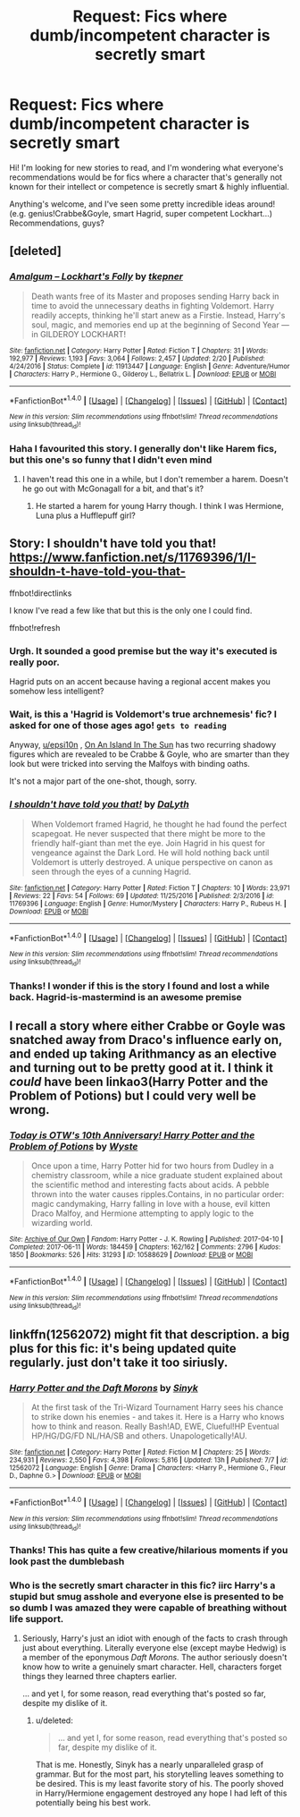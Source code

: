 #+TITLE: Request: Fics where dumb/incompetent character is secretly smart

* Request: Fics where dumb/incompetent character is secretly smart
:PROPERTIES:
:Author: epsi10n
:Score: 15
:DateUnix: 1505878489.0
:DateShort: 2017-Sep-20
:FlairText: Request
:END:
Hi! I'm looking for new stories to read, and I'm wondering what everyone's recommendations would be for fics where a character that's generally not known for their intellect or competence is secretly smart & highly influential.

Anything's welcome, and I've seen some pretty incredible ideas around! (e.g. genius!Crabbe&Goyle, smart Hagrid, super competent Lockhart...) Recommendations, guys?


** [deleted]
:PROPERTIES:
:Score: 5
:DateUnix: 1505922503.0
:DateShort: 2017-Sep-20
:END:

*** [[http://www.fanfiction.net/s/11913447/1/][*/Amalgum -- Lockhart's Folly/*]] by [[https://www.fanfiction.net/u/5362799/tkepner][/tkepner/]]

#+begin_quote
  Death wants free of its Master and proposes sending Harry back in time to avoid the unnecessary deaths in fighting Voldemort. Harry readily accepts, thinking he'll start anew as a Firstie. Instead, Harry's soul, magic, and memories end up at the beginning of Second Year --- in GILDEROY LOCKHART!
#+end_quote

^{/Site/: [[http://www.fanfiction.net/][fanfiction.net]] *|* /Category/: Harry Potter *|* /Rated/: Fiction T *|* /Chapters/: 31 *|* /Words/: 192,977 *|* /Reviews/: 1,193 *|* /Favs/: 3,064 *|* /Follows/: 2,457 *|* /Updated/: 2/20 *|* /Published/: 4/24/2016 *|* /Status/: Complete *|* /id/: 11913447 *|* /Language/: English *|* /Genre/: Adventure/Humor *|* /Characters/: Harry P., Hermione G., Gilderoy L., Bellatrix L. *|* /Download/: [[http://www.ff2ebook.com/old/ffn-bot/index.php?id=11913447&source=ff&filetype=epub][EPUB]] or [[http://www.ff2ebook.com/old/ffn-bot/index.php?id=11913447&source=ff&filetype=mobi][MOBI]]}

--------------

*FanfictionBot*^{1.4.0} *|* [[[https://github.com/tusing/reddit-ffn-bot/wiki/Usage][Usage]]] | [[[https://github.com/tusing/reddit-ffn-bot/wiki/Changelog][Changelog]]] | [[[https://github.com/tusing/reddit-ffn-bot/issues/][Issues]]] | [[[https://github.com/tusing/reddit-ffn-bot/][GitHub]]] | [[[https://www.reddit.com/message/compose?to=tusing][Contact]]]

^{/New in this version: Slim recommendations using/ ffnbot!slim! /Thread recommendations using/ linksub(thread_id)!}
:PROPERTIES:
:Author: FanfictionBot
:Score: 2
:DateUnix: 1505922521.0
:DateShort: 2017-Sep-20
:END:


*** Haha I favourited this story. I generally don't like Harem fics, but this one's so funny that I didn't even mind
:PROPERTIES:
:Author: epsi10n
:Score: 1
:DateUnix: 1505937765.0
:DateShort: 2017-Sep-21
:END:

**** I haven't read this one in a while, but I don't remember a harem. Doesn't he go out with McGonagall for a bit, and that's it?
:PROPERTIES:
:Author: aaronhowser1
:Score: 1
:DateUnix: 1506068968.0
:DateShort: 2017-Sep-22
:END:

***** He started a harem for young Harry though. I think I was Hermione, Luna plus a Hufflepuff girl?
:PROPERTIES:
:Author: epsi10n
:Score: 1
:DateUnix: 1506085512.0
:DateShort: 2017-Sep-22
:END:


** Story: I shouldn't have told you that! [[https://www.fanfiction.net/s/11769396/1/I-shouldn-t-have-told-you-that-]]

ffnbot!directlinks

I know I've read a few like that but this is the only one I could find.

ffnbot!refresh
:PROPERTIES:
:Author: Edocsiru
:Score: 3
:DateUnix: 1505885530.0
:DateShort: 2017-Sep-20
:END:

*** Urgh. It sounded a good premise but the way it's executed is really poor.

Hagrid puts on an accent because having a regional accent makes you somehow less intelligent?
:PROPERTIES:
:Author: IHATEHERMIONESUE
:Score: 3
:DateUnix: 1505899571.0
:DateShort: 2017-Sep-20
:END:


*** Wait, is this a 'Hagrid is Voldemort's true archnemesis' fic? I asked for one of those ages ago! ~gets to reading~

Anyway, [[/u/epsi10n][u/epsi10n]] , [[https://www.fanfiction.net/s/9279255/1/On-An-Island-In-The-Sun][On An Island In The Sun]] has two recurring shadowy figures which are revealed to be Crabbe & Goyle, who are smarter than they look but were tricked into serving the Malfoys with binding oaths.

It's not a major part of the one-shot, though, sorry.
:PROPERTIES:
:Author: Avaday_Daydream
:Score: 2
:DateUnix: 1505889160.0
:DateShort: 2017-Sep-20
:END:


*** [[http://www.fanfiction.net/s/11769396/1/][*/I shouldn't have told you that!/*]] by [[https://www.fanfiction.net/u/6269633/DaLyth][/DaLyth/]]

#+begin_quote
  When Voldemort framed Hagrid, he thought he had found the perfect scapegoat. He never suspected that there might be more to the friendly half-giant than met the eye. Join Hagrid in his quest for vengeance against the Dark Lord. He will hold nothing back until Voldemort is utterly destroyed. A unique perspective on canon as seen through the eyes of a cunning Hagrid.
#+end_quote

^{/Site/: [[http://www.fanfiction.net/][fanfiction.net]] *|* /Category/: Harry Potter *|* /Rated/: Fiction T *|* /Chapters/: 10 *|* /Words/: 23,971 *|* /Reviews/: 22 *|* /Favs/: 54 *|* /Follows/: 69 *|* /Updated/: 11/25/2016 *|* /Published/: 2/3/2016 *|* /id/: 11769396 *|* /Language/: English *|* /Genre/: Humor/Mystery *|* /Characters/: Harry P., Rubeus H. *|* /Download/: [[http://www.ff2ebook.com/old/ffn-bot/index.php?id=11769396&source=ff&filetype=epub][EPUB]] or [[http://www.ff2ebook.com/old/ffn-bot/index.php?id=11769396&source=ff&filetype=mobi][MOBI]]}

--------------

*FanfictionBot*^{1.4.0} *|* [[[https://github.com/tusing/reddit-ffn-bot/wiki/Usage][Usage]]] | [[[https://github.com/tusing/reddit-ffn-bot/wiki/Changelog][Changelog]]] | [[[https://github.com/tusing/reddit-ffn-bot/issues/][Issues]]] | [[[https://github.com/tusing/reddit-ffn-bot/][GitHub]]] | [[[https://www.reddit.com/message/compose?to=tusing][Contact]]]

^{/New in this version: Slim recommendations using/ ffnbot!slim! /Thread recommendations using/ linksub(thread_id)!}
:PROPERTIES:
:Author: FanfictionBot
:Score: 1
:DateUnix: 1505886269.0
:DateShort: 2017-Sep-20
:END:


*** Thanks! I wonder if this is the story I found and lost a while back. Hagrid-is-mastermind is an awesome premise
:PROPERTIES:
:Author: epsi10n
:Score: 1
:DateUnix: 1505917032.0
:DateShort: 2017-Sep-20
:END:


** I recall a story where either Crabbe or Goyle was snatched away from Draco's influence early on, and ended up taking Arithmancy as an elective and turning out to be pretty good at it. I think it /could/ have been linkao3(Harry Potter and the Problem of Potions) but I could very well be wrong.
:PROPERTIES:
:Author: Achille-Talon
:Score: 1
:DateUnix: 1505995794.0
:DateShort: 2017-Sep-21
:END:

*** [[http://archiveofourown.org/works/10588629][*/Today is OTW's 10th Anniversary! Harry Potter and the Problem of Potions/*]] by [[http://www.archiveofourown.org/users/Wyste/pseuds/Wyste][/Wyste/]]

#+begin_quote
  Once upon a time, Harry Potter hid for two hours from Dudley in a chemistry classroom, while a nice graduate student explained about the scientific method and interesting facts about acids. A pebble thrown into the water causes ripples.Contains, in no particular order: magic candymaking, Harry falling in love with a house, evil kitten Draco Malfoy, and Hermione attempting to apply logic to the wizarding world.
#+end_quote

^{/Site/: [[http://www.archiveofourown.org/][Archive of Our Own]] *|* /Fandom/: Harry Potter - J. K. Rowling *|* /Published/: 2017-04-10 *|* /Completed/: 2017-06-11 *|* /Words/: 184459 *|* /Chapters/: 162/162 *|* /Comments/: 2796 *|* /Kudos/: 1850 *|* /Bookmarks/: 526 *|* /Hits/: 31293 *|* /ID/: 10588629 *|* /Download/: [[http://archiveofourown.org/downloads/Wy/Wyste/10588629/Harry%20Potter%20and%20the%20Problem.epub?updated_at=1499536265][EPUB]] or [[http://archiveofourown.org/downloads/Wy/Wyste/10588629/Harry%20Potter%20and%20the%20Problem.mobi?updated_at=1499536265][MOBI]]}

--------------

*FanfictionBot*^{1.4.0} *|* [[[https://github.com/tusing/reddit-ffn-bot/wiki/Usage][Usage]]] | [[[https://github.com/tusing/reddit-ffn-bot/wiki/Changelog][Changelog]]] | [[[https://github.com/tusing/reddit-ffn-bot/issues/][Issues]]] | [[[https://github.com/tusing/reddit-ffn-bot/][GitHub]]] | [[[https://www.reddit.com/message/compose?to=tusing][Contact]]]

^{/New in this version: Slim recommendations using/ ffnbot!slim! /Thread recommendations using/ linksub(thread_id)!}
:PROPERTIES:
:Author: FanfictionBot
:Score: 1
:DateUnix: 1505995816.0
:DateShort: 2017-Sep-21
:END:


** linkffn(12562072) might fit that description. a big plus for this fic: it's being updated quite regularly. just don't take it too siriusly.
:PROPERTIES:
:Author: B_Ucko
:Score: 1
:DateUnix: 1505894893.0
:DateShort: 2017-Sep-20
:END:

*** [[http://www.fanfiction.net/s/12562072/1/][*/Harry Potter and the Daft Morons/*]] by [[https://www.fanfiction.net/u/4329413/Sinyk][/Sinyk/]]

#+begin_quote
  At the first task of the Tri-Wizard Tournament Harry sees his chance to strike down his enemies - and takes it. Here is a Harry who knows how to think and reason. Really Bash!AD, EWE, Clueful!HP Eventual HP/HG/DG/FD NL/HA/SB and others. Unapologetically!AU.
#+end_quote

^{/Site/: [[http://www.fanfiction.net/][fanfiction.net]] *|* /Category/: Harry Potter *|* /Rated/: Fiction M *|* /Chapters/: 25 *|* /Words/: 234,931 *|* /Reviews/: 2,550 *|* /Favs/: 4,398 *|* /Follows/: 5,816 *|* /Updated/: 13h *|* /Published/: 7/7 *|* /id/: 12562072 *|* /Language/: English *|* /Genre/: Drama *|* /Characters/: <Harry P., Hermione G., Fleur D., Daphne G.> *|* /Download/: [[http://www.ff2ebook.com/old/ffn-bot/index.php?id=12562072&source=ff&filetype=epub][EPUB]] or [[http://www.ff2ebook.com/old/ffn-bot/index.php?id=12562072&source=ff&filetype=mobi][MOBI]]}

--------------

*FanfictionBot*^{1.4.0} *|* [[[https://github.com/tusing/reddit-ffn-bot/wiki/Usage][Usage]]] | [[[https://github.com/tusing/reddit-ffn-bot/wiki/Changelog][Changelog]]] | [[[https://github.com/tusing/reddit-ffn-bot/issues/][Issues]]] | [[[https://github.com/tusing/reddit-ffn-bot/][GitHub]]] | [[[https://www.reddit.com/message/compose?to=tusing][Contact]]]

^{/New in this version: Slim recommendations using/ ffnbot!slim! /Thread recommendations using/ linksub(thread_id)!}
:PROPERTIES:
:Author: FanfictionBot
:Score: 2
:DateUnix: 1505894932.0
:DateShort: 2017-Sep-20
:END:


*** Thanks! This has quite a few creative/hilarious moments if you look past the dumblebash
:PROPERTIES:
:Author: epsi10n
:Score: 1
:DateUnix: 1505937347.0
:DateShort: 2017-Sep-21
:END:


*** Who is the secretly smart character in this fic? iirc Harry's a stupid but smug asshole and everyone else is presented to be so dumb I was amazed they were capable of breathing without life support.
:PROPERTIES:
:Author: a_lone_solipsist
:Score: 1
:DateUnix: 1505937352.0
:DateShort: 2017-Sep-21
:END:

**** Seriously, Harry's just an idiot with enough of the facts to crash through just about everything. Literally everyone else (except maybe Hedwig) is a member of the eponymous /Daft Morons./ The author seriously doesn't know how to write a genuinely smart character. Hell, characters forget things they learned three chapters earlier.

... and yet I, for some reason, read everything that's posted so far, despite my dislike of it.
:PROPERTIES:
:Author: wille179
:Score: 2
:DateUnix: 1505937749.0
:DateShort: 2017-Sep-21
:END:

***** u/deleted:
#+begin_quote
  ... and yet I, for some reason, read everything that's posted so far, despite my dislike of it.
#+end_quote

That is me. Honestly, Sinyk has a nearly unparalleled grasp of grammar. But for the most part, his storytelling leaves something to be desired. This is my least favorite story of his. The poorly shoved in Harry/Hermione engagement destroyed any hope I had left of this potentially being his best work.
:PROPERTIES:
:Score: 1
:DateUnix: 1505938838.0
:DateShort: 2017-Sep-21
:END:
